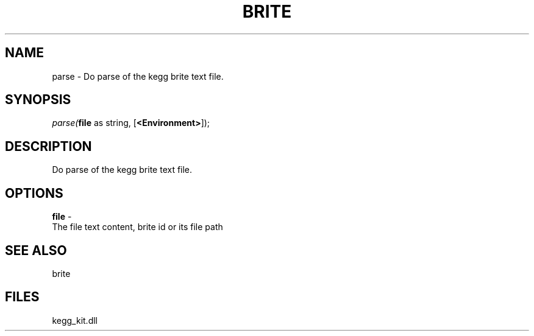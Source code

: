 .\" man page create by R# package system.
.TH BRITE 1 2000-01-01 "parse" "parse"
.SH NAME
parse \- Do parse of the kegg brite text file.
.SH SYNOPSIS
\fIparse(\fBfile\fR as string, 
[\fB<Environment>\fR]);\fR
.SH DESCRIPTION
.PP
Do parse of the kegg brite text file.
.PP
.SH OPTIONS
.PP
\fBfile\fB \fR\- 
 The file text content, brite id or its file path
. 
.PP
.SH SEE ALSO
brite
.SH FILES
.PP
kegg_kit.dll
.PP
